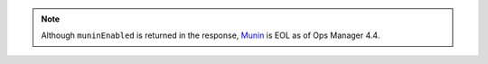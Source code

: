 .. note:: 

   Although ``muninEnabled`` is returned in the response, `Munin 
   <http://munin-monitoring.org/>`__ is EOL as of Ops Manager 4.4.

